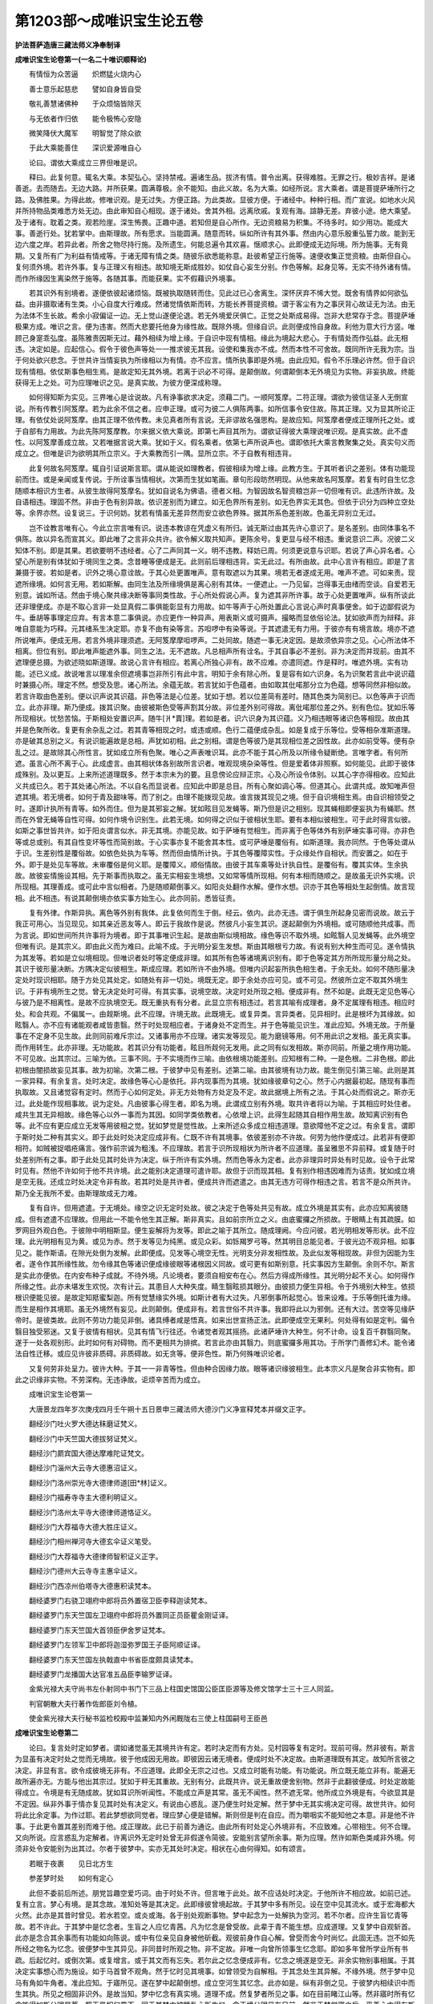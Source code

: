 第1203部～成唯识宝生论五卷
==============================

**护法菩萨造唐三藏法师义净奉制译**

**成唯识宝生论卷第一(一名二十唯识顺释论)**


　　有情恒为众苦逼　　炽燃猛火烧内心

　　善士意乐起慈悲　　譬如自身皆自受

　　敬礼善慧诸佛种　　于众烦恼皆除灭

　　与无依者作归依　　能令极怖心安隐

　　微笑降伏大魔军　　明智觉了除众欲

　　于此大乘能善住　　深识爱源唯自心

　　论曰。谓依大乘成立三界但唯是识。

　　释曰。此复何意。辄名大乘。本契弘心。坚持禁戒。遍诸生品。拔济有情。普令出离。获得难胜。无罪之行。极妙吉祥。是诸善逝。去而随去。无边大路。并所获果。圆满尊极。余不能知。由此义故。名为大乘。如经所说。言大乘者。谓是菩提萨埵所行之路。及佛胜果。为得此故。修唯识观。是无过失。方便正路。为此类故。显彼方便。于诸经中。种种行相。而广宣说。如地水火风并所持物品类难悉方处无边。由此审知自心相现。遂于诸处。舍其外相。远离欣戚。复观有海。諠静无差。弃彼小途。绝大乘望。及于诸有。耽着之类。观若险崖。深生怖畏。正趣中道。若知但是自心所作。无边资粮易为积集。不待多时。如少用功。能成大事。善逝行处。犹若掌中。由斯理故。所有愿求。当能圆满。随意而转。纵如所许有其外事。然由内心意乐殷重弘誓力故。能到无边六度之岸。若异此者。所舍之物尽持行施。及所遗生。何能总遍令其欢喜。惬顺求心。此即便成无边际境。所为施事。无有竟期。又复所有广为利益有情戒等。于诸无障有情之类。随彼乐欲悉能称意。赴彼希望正行施等。速便收集正觉资粮。由斯但自心。复何须外境。若许外事。复与正理义有相违。故知境无斯成胜妙。如仗自心妄生分别。作色等解。起身见等。无实不待外诸有情。而作所缘因生离染然于施等。各随其事。而能获果。实不假藉识外境事。

　　若其识外有别境者。遂便依彼起诸烦恼。既被执取随转而住。见此过已心舍离生。深怀厌弃不悕大觉。既舍有情界如何欲弘益。由非摄取诸有生类。小心自度大行难成。然诸觉情依斯而转。方能长养菩提资粮。谓于客尘有为之事厌背心故证无为法。由无为法体不生长故。希余小寂偏证一边。无上觉山遂便沦退。若无外境爱厌俱亡。正觉之处斯成易得。岂非大悲常存于念。菩提萨埵极果方成。唯识之言。便为违害。然而大悲要托他身为缘性故。既除外境。但缘自识。此则便成怜自身故。利他为意大行方竖。唯顾己身寔乖弘度。虽陈雅责因斯无过。藉外相续为增上缘。于自识中现有情相。缘此为境起大悲心。于有情处而作弘益。此无相违。决定如是。应起信心。假令于彼色声等处一一推求彼无其我。设使和集我亦不成。然而本性不可舍故。既同所许无我为宗。当于何处欲兴悲念。于世共许当情妄执为所缘相以为有情。亦不应言。情所执事即是外境。由此应知。假令不乐理必许然。但于自识现有情相。依仗斯事色相生焉。是故定知无其外境。若离于识必不可得。是颠倒故。何谓颠倒本无外境见为实物。非妄执故。终能获得无上之处。可为应理唯识之见。是真实故。为彼方便深成称理。

　　如何得知斯为实见。三界唯心是诠说故。凡有诤事欲求决定。须藉二门。一顺阿笈摩。二符正理。谓欲为彼信证圣人无倒宣说。所有传教引阿笈摩。若为此余不信之者。应申正理。或可为彼二人俱陈两事。如所信事令安住故。陈其正理。又为显其所论正理。有依仗处说阿笈摩。由其正理不依传教。未见真者所有言说。无非谬故名强思构。是故应知。阿笈摩者便成正理所托之处。或于自部有力用故。为此先陈阿笈摩教。尔来据义依大乘说。即第七声目其所为。谓欲证得彼大乘理说唯识观。是真实故。此不虚性。以阿笈摩善成立故。又若唯据言说大乘。犹如于义。假名乘者。依第七声所说声也。谓即依托大乘言教聚集之处。真实句义而成立之。但唯是识为欲明其所立宗义。于大乘教而引一隅。显所立宗。不于自教有相违背。

　　此复何故名阿笈摩。辄自引证说斯言耶。谓从能说如理教者。假彼相续为增上缘。此教方生。于其听者识之差别。体有功能现前而住。或是亲闻或复传说。于所诠事当情相状。次第而生犹如笔画。章句形段昉然明现。从他来故名阿笈摩。若复有时自生忆念随顺本相识方生者。从彼生故得阿笈摩名。犹如自说名为佛语。德者义相。为智因故名智资粮岂非一切但唯有识。此违所许故。及自语相违。理固不然。非由于色有别异故。依识差别而为建立。如无色界所有差别。如无色界实无其色。但依于识分为四种立空处等。余界亦然。设复说三。于识何妨。犹若有情虽无差异然而安立欲色界殊。据其所系色差别故。色虽无异别立无过。

　　岂不诠教言唯有心。今此立宗言唯有识。说违本教谅在凭虚义有所归。诚无斯过由其先许心意识了。是名差别。由同体事名不俱陈。故以异名而宣其义。即此唯了之言非众共许。欲令解义取共知声。更陈余号。复更显与经不相违。重说意识二声。况彼二义知体不别。即是其果。若欲要明不违经者。心了二声同其一义。明不违教。释妨已周。何须更说意与识耶。若说了声心异名者。心望心所是别有体犹如于境同生之类。念昔睡等便成是无。此则前后理相违背。实无此过。有所由故。此中心言许有相应。即是了言兼摄于彼。若如是者。识外之境心意诠故。于其心处更置唯声。意有取遮以为其果。境若无者遂成无用。唯声不遮。可如来责。现遮所缘境。如何言无用。若如斯解。由同生法及所缘境俱是离心别有其体。一便遮止。一乃见留。岂得事无由绪而空谈。自爱若无别意。诚如所诘。然由于境心聚共缘决断等事同类性故。于心所处假说心声。复为遮其非所许事。故于心处更置唯声。纵有所谈此还非理便成。亦是不取心言非一处显真假二事俱能彰显有力用故。如牛等声于心所处置此心言说心声时真事便舍。如于边鄙假说为牛。垂胡等事理定应弃。有言本意二事俱说。亦应更作一种异声。用表斯义或可摄声。撮略而显依俗论法。犹如欲声而为辩释。非唯自意能为巧释。元其绪系生决定耶。亦复不由有染等言。苏呾啰中有染等说。于其遮遣无有力用。于彼亦有有境言故。境亦不遮所说唯声。便成无用。若言外境非理须遮。无阿笈摩摩呾啰声。二处同故。随遮一事无决定因。是故须依异宗之见。心心所法体不相离。但位有别。即此唯声能遮外事。同生之法。无不遮故。凡总相声所有诠名。于其自事必不差别。非为决定而并现前。由其不遮理便总摄。为欲述晓如斯道理。故说心言许有相应。若离心所独心非有。故不应难。亦遣同遮。作是释时。唯遮外境。实有功能。述已义成。故说唯言以理准余但遮境事岂非所引有此中言。明知于余有除心所。复是容有如六识身。名为识聚若言此中说识蕴时兼摄心所。理定不然。想受及思。诸心所法。余蕴无故。若言犹如于色蕴者。由如取其仳喏那分立为色蕴。想等同然非相似故。若言许取由色差别。便以识声说其识蕴。非色等法是心位差。犹如于想。若以位差简有差时。随其色类为简别已。以色等声于识而立。此亦非理。斯乃便成。拨其识聚。由彼被斯色受等声割其分故。非位差外别可得故。离仳喏那位差之外。别有色位。犹如乐等所现相状。忧愁苦恼。于斯相处安置识声。随牛[爿*賣]理。若如是者。识六识身为其识蕴。义乃相违眼等诸识色等相现。故由其并是色聚所收。复更有余杂乱之过。若其青等相现之时。或违或顺。色行二蕴便成杂乱。如是复成于乐等位。受等相杂准斯道理。亦是破其总别之义。有说识能遍故是总相。声犹如初相。此之别相。谓是色等彼乃是其现相位差之因性故。此亦如前受等。便有杂乱之过。是故除其心所性言。犹如成立所有色聚。唯心之声表唯识耳。此亦不能于其心所及以所缘令疑断绝。言唯字者。有何所遮。虽言心所不离于心。此成虚言。由其相状体各别故所言识者。唯观现境杂染等性。但是爱着体非照察。如何能见。此即于彼体成殊别。及以更互。上来所述道理既多。然于本宗未为的要。且息傍论应辩正宗。心及心所设令体别。以其心字亦得相收。应知此义共成已久。若于其处诸心所法。不以自名而显说者。应知此中即是总目。所有心聚如调心等。但道其心。此谓共成。故知唯声但遮其境。若无境者。如何于青及甜味等。而了别之。由理不能拨现见故。谁言拨其现见之境。但于自识境相生焉。由自识相领受之时。遂即计执所有青等。如外而住。但为是其邪妄之解。犹如眩目见发蝇等。斯乃但是识之相别。现其蝇相即便妄执为有蝇耶。然而在外曾无蝇等自性可得。如何作境令识别生。此若无境。如何得之识似于彼相状生耶。要有本相似彼相生。可于此时得言似彼。如斯之事世皆共许。如于阳炎谓言似水。非无其境。亦能见故。如于萨埵有觉相生。而非离于色等体外有别萨埵实事可得。亦非色等或总或别。有其自性变坏等性而简别故。于心实事亦复不能舍其本性。或可萨埵是覆俗有。如斯道理。我亦同然。于色等处谓从于识。生差别性是覆俗故。如依色处执为车等。然而但由情所计执。于其色等覆障实性。于众缘处作自相状。而安置之。如在于外。即于是处见车等故。未审覆俗是何义耶。是覆障义。顺俗情故。由彼于其车乘等处计执自性。是覆俗有。覆其实体。生余执故。故彼妄情施设其相。先于斯事而执取之。虽无实相妄生境想。又如常等情所现相。何有本相而随顺之。是故虽无识外实境。识所现相。其理善成。或可此中言似相者。乃是随顺颠倒事义。如阳炎处翻作水解。便作水想。识亦于其色等相处生起倒情。故言现相。此不相违。有说其颠倒境亦依实事方始生心。此亦同前。悉皆征责。

　　复有外律。作斯异执。离色等外别有我体。此复依何而生于倒。经云。依内。此亦无违。谓于俱生所起身见密而说故。故云于我正可用心。当见现见。如其亲近恶友等人。即云于我故作是说。然彼凡小妄生其识。遂起颠倒为外境相。或可随顺他共成事。而为言说。即如世间所共许事将为境者。即于其事唯识生起。是故由斯似境相故。缘色等识不取外境。如眩翳人见发蝇等。此外境空但唯有识。是其宗义。即由此义而为难曰。此喻不成。于光明分妄生发想。斯由其眼根亏力故。有说有别大种生而可见。遂令情执为其发等。若如是立似境相现。但唯识者处时等定便成非理。如其所有色等诸境离识别有。即于色等定其方所所现形量分局之处。其识于彼形量决断。方隅决定似彼相生。斯成应理。若如所许不由外境。但唯内识起妄所执色相生者。于余无处。如何不随形量决定处时现识相耶。随于方处见其处定。如随处有非一切处。境既无定。即于余处亦应可见。或不可见。然彼所立定不取其外境生识。于非有境所生之觉。曾无决定处时可得。有其实事。说境空故。决定时处所现之相。便成非有。然不如是。此既无定见色等心与彼乃是不相离性。是故不应执境空无。既无重执有有分者。此显立宗有相违过。若言其喻有成理者。身不定属理有相违。相应时处。和会共观。不偏属一。由觌斯境。此不应理。许境无故。此既境无。或复异类。言异类者。见异相时。此是根坏为其缘故。如眩翳人。亦不应有诸能观者咸皆患翳。然于时处现相应者。于诸身处不定而生。并于色等能见识生。准此应知。外境无故。于所量事在不定身不见生故。此则同前难斥宗过。又诸事用亦不应理。诸实发等现见。能为磨镜等用。何不用此识之发相。虽无真实事。而作用转生。此亦非理。无功能故。若其识分有功能者。眩目所觌何无发用。此之同有似发相故。斯亦同前。所量之境作用功能。不可见故。出其宗过。三喻为依。三事不同。于不实境而作三喻。由依根境功能差别。应知根有二种。一是色根。二非色根。即此初根由闇损故妄见其事。故为初喻。次第二根。于彼梦中见有差别。述第二喻。由其彼境有功力故。能生倒见引第三喻。此则是其一家异释。有余复言。处时决定。故缘色等心心是依托。非内现事而为其境。犹如缘彼章句之心。然于心内据最初起。随现有事而执取故。又且诸觉容有定时。然而于心如何定处。非无方处物有方处定及不定。故此据境上所有之法。于其心处而假说之。斯亦无过。此处能作现相事故。说为定处。凡由彼事心得生者。即名为境。此谓成立别有外境。取共许者将以为喻。于其相应时处住者。咸共生其无异相故。缘色等心以外一事而为其因。如同学类依教者。心依增上识。此得生起随其自相作用生故。故知离识别有色等。此不应有更应成立无发等用彼相之觉。犹如梦觉是觉性故。上来所述众多成立相违道理。意欲障他不定之过。有余复言。谓即于斯时处二种有其实义。即于此处时处决定应成非有。仁既不许有其境事。依彼差别亦不许故。何劳为他作便成过。此若非有便即相符。如贼被捉唱疮痛言。强作前宗诚为粗浅。不应理故。若言于识所现相状为所许者不应道理。虽呈雅思不异前释。或复随于时处差别所有之事。即于此处见其时处许为决定。纵于所许有实外境。然而色等永为定者。此亦非理异时异处有时见故。设令于此常时见有。然他不许如何于他不共许境。此之能别决定道理可遣许耶。故但于识而现其相。复有别作相违因难而为诘责。犹如成立境是空无我。还成立时处决定令非有故。若其时处是共许者。便成共许而遮遣之。由其无违方可得作相违之言。若言不是众所共许。斯乃全无我所不爱。由斯理故成无力难。

　　复有自许。但用遮遣。于无境处。缘空之识无定时处故。彼之决定于色等处共见有故。成立外境是其实有。此亦应知离彼随成。但有遮遣不应理故。但用此一不能令他生其正解。斯非真实。且如前宗所立之义。由底蜜攞之所损故。于眼睛上有其疏膜。如罗网目外观白色。于彼隙中明相斯显。便生妄解将为发等。即此之喻于其所立。随成理阙。今应问彼。若光明相发等形状。此不应理。此光明相有见为黄。或见为赤。然于发等见为纯黑。或见众彩。如铄羯罗弓等。然其明目总能见者。于彼光边不观异相。如事见之。能作斯语。在隙光处倒为发解。此即便成。见发等心境空无性。光明支分非发相性故。及此似发等相现故。非但为因能为生者。遂令作其所缘性故。勿令缘其色等诸识便成缘彼眼等诸根因义同故。或可更有如斯别意。托实事因方生颠倒。余则不尔。斯言是实此亦便依。在内安布种子成就。不待外境。凡论境者。要须自相安布在心。然后方得成所缘性。其光明分起不关心。如何得作所缘之性。此亦未堪发生欢悦。次有计云。其患目人大种失度。睛生翳眩损其眼分。由彼损力便生异相。令于外境别大种生。依损根识便能见彼。是故定知羝蜜梨迦。所有觉慧缘实外境。如斯计者有大过失。凡邪倒事所起觉心。皆来设难。于乐等倒托谁为缘。而生是相作其境耶。虽无外境然有妄见。此则颠倒。便成非有。若言世俗不共许事。我即将此以为邪倒。还有大过。苦空等见缘萨帝时。是彼类故。此则不劳功力能见非倒。诸具缚者咸是悟真。如来出世宣扬正法。此即便成空无果利。何处得有如是定判。偏令翳目独受邪迷。又复于彼情有相状。见其有情飞行往还。令诸觉者观其摇扬。此诸萨埵许大种生。何不计命。设复百千群翳同聚。遂于一处各观别形。此时如何有对碍物。而不更相共为排摈。若言此亦由其翳力。则底蜜攞多用其功。于所学门善修幻术。能令诸法自性迁移。或应见许彼非质碍。非质碍故。如无贪等。便非色性。斯乃何殊唯识论者。

　　又复何劳非处呈力。彼许大种。于其一一非青等性。但由种合因缘力故。眼等诸识缘彼相生。此本宗义凡是聚合非实物有。即此之识缘非实物。不劳深构。无违诤故。讵烦辛苦而为成立。

　　成唯识宝生论卷第一

　　大唐景龙四年岁次庚戌四月壬午朔十五日景申三藏法师大德沙门义净宣释梵本并缀文正字。

　　翻经沙门吐火罗大德达秣磨证梵义。

　　翻经沙门中天竺国大德拔努证梵义。

　　翻经沙门罽宾国大德达摩难陀证梵文。

　　翻经沙门淄州大云寺大德惠沼证义。

　　翻经沙门洛州崇光寺大德律师道[田*林]证义。

　　翻经沙门福寿寺寺主大德利明证义。

　　翻经沙门洛州太平寺大德律师道恪证义。

　　翻经沙门大荐福寺大德大胜庄证义。

　　翻经沙门相州禅河寺大德玄伞证义笔受。

　　翻经沙门大荐福寺大德律师智积证义正字。

　　翻经沙门德州大云寺寺主惠伞证义。

　　翻经沙门西凉州伯塔寺大德惠积读梵本。

　　翻经婆罗门右骁卫翊府中郎将员外置宿卫臣李释迦读梵本。

　　翻经婆罗门东天竺国左卫翊府中郎将员外置同正员臣瞿金刚证译。

　　翻经婆罗门东天竺国大首领臣伊舍罗证梵本。

　　翻经婆罗门左领军卫中郎将迦湿弥罗国王子臣阿顺证译。

　　翻经婆罗门东天竺国左执戟直中书省臣度颇具读梵本。

　　翻经婆罗门龙播国大达官准五品臣李输罗证译。

　　金紫光禄大夫守尚书左仆射同中书门下三品上柱国史馆国公臣匡臣源等及修文馆学士三十三人同监。

　　判官朝散大夫行著作佐郎臣刘令植。

　　使金紫光禄大夫行秘书监检校殿中监兼知内外闲厩陇右三使上柱国嗣号王臣邑

**成唯识宝生论卷第二**


　　论曰。复言处时定如梦者。谓如诸觉虽无其境共许有定。若时决定而有方处。见村园等复有定时。现前可得。然非彼有。斯言为显虽有决定时处之觉而无境故。彼于他成因无用故。即彼因云诸无境者。便成时处不决定故。由斯道理既有其定。故知所言彼之决定。非显有言。欲令成彼境无非有。不应道理。此即全无宗之过也。又成立时能有功能。有功能说。所立既无能立非有。能遍无故所遍亦无。方能与他出其宗过。犹如于秤无其重故。无别有分。此既共许。说无重故便舍别物。然非于此翻彼便成。时处定故能得成立。令境是有无随成故。犹如耳识所听闻性。不能成立声是其常。虽无不闻性。然不遮无常。他所成立外境是有。今欲显其是不定因。纵非外事于情亦复见其时处有决定义。有说由心惑乱。遂乃便生时处定解。然于梦中无其实境决定可得。故世共许。如何将此比余定事。为作过耶。若此梦想欲同觉者。理应梦心便是错解。斯则但是判在自应。而为嚼咽实不能知他之本意。非是他不许事。于此更令置其差别而难于他。成正理故。此已于前善为通讫。由此所有时处定心外境非有。不应致难。心带相生。何不合理。又向所说。应言惑乱为定解者。许离识外无定时处曾无非假遂令简彼。安能别言望所余事。斯为应理。然许如斯色类咸非外境。何须非处令安能别为出其过。尔者于彼梦中。实亦无其处时决定。相状在心由何得知。如有颂言。

　　若眠于夜裹　　见日北方生

　　参差梦时处　　如何有定心

　　此但不委前后所述。朋党旨趣空爱巧词。由于时处不许。但言唯于此处。故不应诘处时决定。于他所许不相应故。如前已述。复有立言。梦心有境。是其念故。准知处等是其决定。此即缘彼曾境起故。于其梦中多有所见。设在空中见其流水。或于宏海都大火然。此亦是其昔时曾见。若水若空。或炎或海。各于别处观断事物。梦中起念为一处解执为空河。若不尔者。应许生盲忆青等故。若不许此。于其梦中是忆念者。生盲之人应忆青茜。凡为忆念是曾受故。此辈于青不能生想。应成道理。又复梦中自观斩首。此亦是念合其余事而有功能如向陈说。或中有位亲见自身被他斫截。观彼前身作自心解。曾受而舍今时尚忆。此固无违。岂不如先所经之物名为忆念。彼便梦中生其异见。非同昔时所观之物。非不定故。非唯一向曾所领事生忆念耶。即如多年曾所学业所有书疏。后起忆时。或倒次第。或复增言。或于其文而有忘失。若尔此之忆念便成非有。忆念之境遂是空无。非余实物别事相属。于其决定实事想心而为施设。如于马首曾不观角。然于忆时见其境事。如曾领受为自解相。于其念处生其异解。不缘外境。然于梦中见马有角如牛角者。准此应知。于寤所见。遂在梦中起颠倒想。成立空河生其忆念。此亦如是。纵有非倒之见。于彼梦内相续识中而生其执。所见之相固非识外。是故当知。梦中忆念有真实境。道理不成。然复梦者所见之事。如在目前睹江山等。然非寤时所有忆念能得如斯分明显著。既无异相何意不。同于其梦内被睡乱心所生忆。念于境分明见在目前。然非于梦觉寤之后。平善心中得有斯见。由如是故。而于梦中分明显现。彼此决断犹如觉时见境明白准彼梦心所见之物非关忆念。先于梦中曾见有物。后时梦内忆前梦事。然斯梦忆如彼觉人。虽念其境状似障隔。处遥远时不能显著观其色等。又如所言。生盲之类于其梦中无所睹见。虽有巧词。理应不成。此亦随其自种功能。至成就位。遂于心上梦观青等。然此未曾而作计会。如余流类虽梦青等遂令言说启发无由。又梦所见多是今生不曾经事而现在前。是故梦心不关忆念。纵令是念缘过境故。此则成立念境空无。过去未来非现在故。犹如非有。据实事故此中意言。其能缘觉境虽非有。然而时处决定可得。故知所许以境为先。方能见者。未能于我作无利事有余复言。由梦障心有力用故。于其别事暂时生起。识体清净无碍现前。犹如定者三摩地力。清净光明观无碍故。如于小室梦觌象群。及睹诸余广大之物。又梦见自身于别界趣等。在彼托生。然不能言于彼余体。非执受身为我身解。如非梦时受用之体。然非不舍此趣之身更执余处。得有斯理。复非此时。有其生死。便成见有亡尸之过。

　　又复纵许有其生死。然于重生有其违害。后时觉寤其旧体。曾无毫厘亏损处。又于卧时。傍人不曾见身有异。然此渐顿于受生时有相违失。由此应知。但唯是识于彼熏习功能。现时即便观见种种相貌分明在心。斯为应理。又复纵于平田广石藤蔓虚悬。寝卧于斯观大境此亦非色。无质碍故。犹如受等。又此所许。于地水等是其色性体应质碍。若不许者。失对碍性复非无表。有不定过。由斯与彼道理同故。此之梦心有何奇异。营大功业不假外形。而能巧利构兹壮丽。或见崇墉九仞飞甍十丈。碧条藿蘼红花璀璨。匠人极思亦未能雕。若言于他同斯难者。彼无此过。不假外色功力起故。但由种熟仗识为缘。即于此时意识便现。又未曾见有经论说于彼梦中生其别色。是故定知畏难巧说于己所宗。盖其穴隙纵为方便。终亦不能令其梦中有别色起。是故理善成。处时定如梦。

　　身不定如鬼者。实是清河无外异境。然诸饿鬼悉皆同见脓满而流。非唯一睹。然于此处实无片许脓血可得。何容得有溢岸而流。虽无实境决定属一。理定不成。此即应知。观色等心虽无外境不决定性。于身非有遮却境无。即彼成立有境之因。有不定过。于无境处亦有多身。共观不定。如何实无脓流之事。而诸饿鬼不别观之。由其同业咸于此位。俱见脓流悭吝业熟同见此苦。由昔同业各熏自体。此时异熟皆并现前。彼多有情同见斯事。实无外境为恩益故。准其道理仁亦于斯共同造作。所有熏习成熟之时。便无别相色等相分从识而生。是故定知不由外境识方得起。岂非许此同一趣生。然非决定彼情同业。由现见有良家贱室贫富等异。如是便成见其色等。应有差别。同彼异类见成非等。故知斯类与彼不同。彼亦不由外境力故。生色等境然诸饿鬼虽同一趣。见亦差别。由业异相所见亦然。彼或有见大热铁团融煮迸灒。或时见有屎尿横流非相似故。虽同人趣。薄福之人。金带现时见为铁锁赫热难近。或见是蛇吐其毒火。是故定知虽在人趣。亦非同见。若如是类无别见性。由其皆有同类之业。然由彼类有同分业生同分趣。复有别业各别而见。此二功能随其力故。令彼诸人有同异见。彼以此义亦答余言。有说别趣有情鬼傍生等。应非一处有不别见。由别作业异熟性故。此虽成趣业有差别。同观之业还有不异即诸有情自相续中有其别异。业种随故。彼任其缘各得生起。

　　有余复言。诸饿鬼等同见事时。非无外境。由此器界是诸有情共增上业之所生故。要假现有河水澄流。方于此处见脓流等。由其薄福悭贪垢故。遂见如此不可爱事。若其彼类不见水者。即诸有情同增上力感得共果。理便阙失故。知此类有其实境。脓血等识要假其事此方有故。如于相续身邪倒执。执为我解由。无别事同见脓等。是故不定属一身生者。此由不能善了所缘故有斯见要待心心所了前境相故。说为所缘。然非饿鬼见其流水。如何不见得作所缘。若以别相即于水处睹脓流者。何处得有如斯定判观其本水。然于水相曾无片许为所观察。但睹其相而为境界。有说由似相状识许。此名为境。脓血之识无彼相故。方知不缘水等为境犹如军觉亦非为因成所缘性有大过失。前已申述。然此外境。于所缘心曾无恩益。若但为因亦大过失。前已说故。又如所言。由共相业之所感故必须见者。此亦不然。未生失眼及以远方不能观故。生无色者亦应得见。若言非彼业力生者。转向余生亦应不见。若言后时是所须者。我亦同然如无色界趣余生时。非无益故。然于饿鬼理亦同然。又复缘我所生邪见。即如次前所引道理。不缘色等有为之事。不缘彼相故如无为觉。是故定知自不晓了。必不令他能为解悟。然诸论文极分明故。如有颂云。

　　纵使河流鬼不见　　设有所见别为形

　　明知彼皆由故业　　业障瞳人坏明睛

　　境虽非有。由业过故而令眼见体。是现有。而不能见斯即自许。故所见物便有别形。由此应知。实无脓血便有妄见。有余复言。然诸饿鬼由其非爱恶业力故。遂令其眼见如是相。虽同一时。余有福类所不见物。此遂谛观可厌之境。由此故知。诸饿鬼心缘其实境。今应问彼。为由眼根作斯妄见。虽无前境见非爱事。为当前境实有斯事。眼识依此生了别耶初且非理。许不爱境无妄心成故。若言此见由想差别实不相违前境空无。是所许故。其第二计如何彼境能现此形。若言由其恶业生者。如何一处众多同类得共居耶。不许碍物此得共余同一处故。如石与瓦许有同居。故知脓水体是别。方令同处见。是其应理。质碍性故。犹如乐等成非碍性。若言脓等是质碍性。不应一处可见如石。由此故知。一处见者。与理相违。若言聚物多有间隙。于彼空处共相涉入多者映余。设令相似不可别见。犹如水乳遍皆合故。又极坚硬金刚石等。火分入中是相违故。又复定者业力眼药所发眼根。决定能观前境之事远近粗细。不论可意及不可意。随其力用悉能见之。应有诚说。由此不能作如是说。于彼隙中更相涉入。虽在一处除可念水见非爱脓。此则许有外境实事。余人所观曾无缘碍及其睹水应见余形。鬼亦同然。俱瞻于水。如煮香油。咸皆共嗅。若言虽彼无别因缘但由其业不能于境水脓俱见。斯固是其暂违共许。非理爱脓。然仗自识一类同业自种熟时随缘现前起诸相貌。斯之妙理何不信耶。又复更有诸防护者。容像可畏。摄胆摧心。拔利刀执罥索。见便驱逐不令得近。纵使此时遭其巨难。亦不能得强作分疏言。此生类由彼恶业为胜缘故虽复先无忽然而有。此即便成扶助。唯识共立真宗。由此道理识所现相固无违害。如是应知不定属身虽无外境在识成就。

　　如梦有损用。虽无外境。理亦得成。由于梦内男女两交。各以自根更互相触。虽无外境触而有作用成现流不净。但是识相自与合会为其动作。此既如是。于余亦然。恶毒刀兵霜雹伤害。虽无外境但依其识有毒刀等。何理不成此作用事。既无外境成共许故。宁容得有宗之过耶。彼定不能成作用者。此亦于其相离之处差别之触。于识分上现斯相状。便于自宗有不定过。然唯于识精流事成。复有说云。忆如斯位诸有生类。于一切时不见有故。然此所述不能成因。有不定过。觉情于事作用亦成。流泄之因于识转故。又复彼定不成作用之因。为当但据总相之识。言不能成。为识差别。此之初见即无同喻。由此所云识能为用。其增上识亦能生故。若第二计。其识能为所有作用。便与不能成事之因。有不定过。若尔何处得有如斯定事同无有境。或时有缘能为事用。非一切耶。功能别故。由彼诸缘功能各异。随其功能而为作用。又复与汝执外境师。其理相似境既同有。何不诸事一切时成。是故应许。于别别事各有功能作用之时呈其异相。此即便同唯识者见。

　　有余复言。理实不由触着女形能生不净。觉时亦尔。然由极重染爱现前。便致如斯流溢之相。由于梦有等无间缘差别力故。遂便引起非理作意。以此为因便见流泄。如于梦中虽无实境。能流不净服毒严食触女形等。身体烦疼根充足力生男女等。于其梦中事应成有。是故定知。如于梦泄无境有用。觉之如是虽用无境非为应理。虽无其境识用成者。若于觉时纵境非有。许是唯识作用得成。此即岂非善符唯识。无境论者有何不爱。若言别有如斯意趣。诸有触等咸仗外事方成作用。但唯有识理不能成。如栴檀木磨作香泥用涂身体能除热闷使得清凉。然此流泄但依识生。此还于理未为的当。依触等境而有作用。非所许故。由非不许有外触者。而欲令他依斯触事作用起故。由此不应与他作用。便成非有之过也。由其成立唯有识者。但是事物所有作用差别。皆从识处生故。于此乍可作如斯难。既无外境。如何离识能有作用而成事耶。既有此征。便申雅喻。由如梦内损害事成。此于唯识能有作用。并已如前颇具申述。若尔梦餐毒等。应成身病。此亦由其唯识有用。犹如于境而有定属。还将后答用杜先疑。或复有时见其毒等。虽无实境而有作用。由见不被蛇之所螫。然有疑毒能令闷绝流汗心迷。若遭蛇螫亦于梦中由咒天等增上力故。遂令饱食气力充强。又复闻乎。为求子息事隐床人。梦见有人共为交集便得其子。如何得知于彼梦内被毒等伤。是为非有。睡觉之后不睹见故。今此所论还同彼类。于现觉时将为实事。见毒药等执为非谬。真智觉时便不见故。同彼梦中体非是实。然于梦中许实色者。彼亦获斯非所爱事。毒等果用便成实有。若言无者。但有毒相毒等用无。此云毒状便成违害。许毒相等固成无益。于其识上药体无故。是故定知。实无外境。但于觉心生其作用。犹如于梦觉亦同然。斯乃真成称契道理。上来且随如所说事。将别梦喻及别鬼等。如彼所陈四种之难。各为喻讫。今更复以奈洛迦喻。答彼诸难。其事善成。由极恶情极恶卒等有定处时不定皆见。咸不离识而有别形。并狗乌等所生墋害猛利之苦。随捶栲事至受罪终。可将斯喻随言难诘。凡诸释答。如上应思。

　　复次理实无有极恶卒等。如所说事。有定不定。因何得生。然亦于彼起作用心。生此之因当时有用。获得生故。即此所观众多相异。假藉功能。并由内心相续随转业力差别。而为正因。复更假于取等顺缘。共相助故。随事而起见等转成。异熟等果悉皆显现。由此虽无实有狱卒。然于彼中要藉相似自造恶业增上力故。共于此中见处定等。亦复于彼生作用心。此等即是于彼色等非外实有显从识生。为明此义作斯成立。然由不待离识之境。是能遍故。出相违过。若触等境是色自性。即是所立。若言但是实事定执谓立已成。由将出彼过失之言为方便故。应知即是显己自宗成立之相。于中所立随顺之因。以梦等识为其喻故。即此执言。显如斯义决定处时所有事体。当情显现诸相貌故。如于梦内遍味其心。既梦觉后分明之想睹色等时。实亦不缘非识之色。未必要须色等境现。然由同业异熟所感共受用时。于自相续不定属一而生起故。犹如饥渴诸饿鬼辈。有同恶业见脓河等。或复如于极恶之处。皆见猛卒。于此宜应两皆成立。如现见境有其作用而显现故。如于梦中但唯识相。见与女人为交涉事。如狱卒等。皆共睹其苦害之事。并可述之。岂非要须极恶卒等成非有已方可将为能立之事。此既不成。便成无有。同喻之过。固无如是便成之失。由斯等物亦复将为有情。犹如无说。离于执受非受事故。然此亦非是执受事。犹如瓦木。亦如蚁封。由其不是有情数故。有何意故不许狱卒及狗乌等是有情数。然此同见有情形势及有动摇。亦不假藉外缘力故。如余萨埵。若尔斯乃便为诸因不成。此难非理。诸那洛迦所有动作不待外缘。彼那洛迦先罪恶业为任持者作摇动故。如木影舞同众生相。

　　复由彼定不是有情。于五趣中所不摄故。犹如木石。由此故知。彼定不应同恶生类。如余恶生生于此处。同受于此所有共苦。然彼不受此之苦故。彼趣有情所有共苦不同受故。如持鬘等非那洛迦。而诸恶生同受斯苦。由彼共业俱生此处。若异此者。生尚难得。况受害耶。虽有斯理。其狱卒等不受彼苦。不是共成。此非正说。彼生不受同害苦故。由非能害者还如彼害生。一种焦然同受于苦。若也转计道为更互。共相害恼。故许彼生有时受苦。此亦非理。由其展转相害之时。此是那洛迦。此是波罗者。此之行伍便为亡失。以其能害可有作用为缘由故。说为狱卒。如一既尔。余亦应然。此则两皆成狱卒性。即那洛迦体性不离。遂成乖失。由此非是狱卒性故。如三十三天。意欲显说其那洛迦非被害者。若许更互。为害理齐。彼此相陵知己有力形量壮等更互相欺。不应生怖。设令见彼极大形躯。忖己骁勇便生胜想。如是知已宁容有怖。岂如那洛迦见于狱卒等。何况形量气力不殊。见彼之时令兴怯念。又复俱为狱典。形量是同。身力既齐。此无强弱。理应别有形量不等勇健墋列见便生怖。如是计时。那落迦类正受苦时。见彼卒来便生大怖。忧火内发胸臆全烧。相续苦生形骸战越。恶业生类受如斯恼。纵令善巧明智之徒。亦复未能总知其事。此之阶位理固相违。由于世间亦见斯事。有生恶意怀鸩毒心。欲害于他令生怯畏。虽即在于极重可畏怖惧之处。被拘顿时。不同怯者。生其怖畏。然而彼类怀坚硬心多见有故。彼那洛迦受苦之类。多怀恐怖身若镕锁。故此那洛迦非为能害者。由如屠所系柱之兽。然此是彼生怖因故。非受彼苦。

**成唯识宝生论卷第三**


　　论曰。奈洛迦波罗如猎鹿者。如是应知。非但不受相害之苦。然于器处共相之苦。亦复不受此之狱卒能害彼故。若异此者。彼在热铁融沸地上受烧然苦不能忍时。如何此际能逼害他。于此热地身动转时。那洛迦类自身支节。尚不能持。岂况更能有所为作。然而但可于热铁中洋沸腾涌。身由他制无片自在。然彼狱卒勇健害他。是故定知不受彼苦。犹若厨人遥执铁铲于热油内转彼煎鱼。或将狱卒为那洛迦。以其相害无功能故。尔者便成违狱卒义。然由那洛迦类受烧害时不能相害。若尔便成不是狱卒。言那洛迦奈洛迦波罗立为宗者。有违宗过。又复若言。受彼热铁极苦触故。诸那洛迦不能害彼。如以生命置炎炭中。或可斯类不沾此苦。如睹史天。此显狱卒。非那洛迦。即于此见外人别释。引经为证。极成乖失。然而暂为少慧之辈。显其僻见略举疏条。彼便难曰。于地狱处。狱卒之流不受苦者。我不许故。如经说云。汝等苾刍。有奈洛迦名六触处。若诸有情生在彼中。彼若以眼视诸色时。咸悉了见不可爱事。实彼有情有如斯事。狱卒非情何所观见。对执不许有情论者。便是共聚咀嚼虚空。彼设难云。诸那洛迦受彼苦时。有其差别得异身故。如一无间多无间罪。此亦未能闲他意趣。如前所云。生奈洛迦有情之类受苦切时。简于余趣所有苦毒。然彼狱中所有共苦咸悉同受。然于彼处由重业风惊飙猛烈。身遭极苦一无间者。则不受之。望彼多种无间猛苦。不同受故便成不定。为显斯事除彼狱卒。诸那洛迦无斯差别。彼趣同苦咸悉受故。即所立宗无异宗处。转生道理何成不定。然一无间受同苦故。有外难云。由其狱卒不受苦者。斯非正答。有不定故。然且不应作斯定判。见一受苦。令余亦然。现见世间共睹斯事。如羊骆驼被蝎蜇时。遂便致死。鸟之一分将以为食。且据傍生有斯差异。于人趣中亦复见有一不受苦。如患块者。医人遂便蹈热铁上。即以热脚蹋于病处。病人虽受极苦。医足曾无痛处。然而有情实无差别。此亦由其奈洛迦趣俱生苦法以不见故。遂不名此为那洛迦。见蜇毒等能断命根。此亦但是呈其广见。巧识俗途非关所论。契理之事。若云但据趣之相似。是彼趣收于斯宗处。即彼趣中见有不受彼趣之苦。显他宗有不定过者。此亦未解我成立义。当趣所有决定之苦。彼不共受是前作用能立义故。然非人畜在彼趣生。准彼法式须定受者。而不受之。所云羊等遭蝎毒时。有断命苦。或被热足所生之痛。若全不受彼趣苦故。非彼趣性可有斯愆。有异执云。然而狱卒由自他业增上所生不被害故。互相苦刻。他不许也。我今谓汝。而于自见乐着昏心。设在虚空步步颠蹶。奈洛迦波罗非他所害故。他逼所生所有苦痛必定不受。是其所许。然而执云不受彼处形害苦者。与谁助力。此转难曰。虽复有斯更互相害。由作用别致使位殊。犹如所缚能缚之异。尔者还将自语返破己宗。由匪同时能缚所缚。更互容为系绊之事。若言彼二次第而为。此亦非理。由非受系名为被缚。及其缚彼为能缚者。然而此二纵令苦次。于那洛迦亦不能立。若受墋毒极苦之时非那洛迦。若被他害。遭彼恼时是那洛迦。是不应许。一相续形有生有死。成大过故。同在一时更互相害。不容成故。由非一念是卒还非能为此计。若救转计虽同一趣。由作用别名号便异。一名那洛迦。一号狱卒。犹如人趣非典狱者有被枷者。此亦非理。不托彼故。由非仗托作用差别说那洛迦如被缚者。然此但由趣为因故。斯乃如何舍其狱卒。是故定知位有差别。由非趣同作斯缘绪。能所缚殊由作用别之所为故。理应随彼而作分位。诚无有违。若时许乐阶位别者。应须共许诸那洛迦非狱卒也。于我所宗唯尔是要。由此与前能立之义。善符顺故。若许实有那洛迦性。由作用别。有时名作掌狱者故。斯之执见所有阶位便。成无失然。则许有阶级殊途如。有颂云。

　　多嗔为墋业　　好行罪恶事

　　见苦心欢悦　　当生琰摩卒

　　由非此相那洛迦有。若此伽他是实义者。如何辄尔作如是言。其狱卒等非有情数。随那洛迦所见之相。作如斯说。理复何违。诸近见者。由睹于他举动差别。为所量故测度彼心。然本在识种子熟时。随有如是相状差别。而起分别。随彼所见佛作斯说。欲令波跛恶业有情断除罪见。于奈洛迦极恶之处。彰显恶业所生苦报。随彼情见。于其识外说非爱事。礭论实理咸是内缘似相而现。固无违也。

　　有异执云。虽复更相俱为苦害。此等阶级不越常途。由非此时有其定位。被害之者名那洛迦。能害之人号波罗矣。是故定知。诸那洛迦正被害时。无有便成狱卒之过。

　　执此计时于我所成狱卒事用。曾无片许令爱乐耶。有说此由业力有斯异状。随逐有情还非一准。由此先曾更相恼害。复于狱处共为刑戮。彼此逼害遭诸痛苦。若有生命自无身力。能害于他但知忍苦。更无余暇。由彼有情先共为怨。故使今时更相苦害。彼皆是此那洛迦者。而彼展转共相害事。非他所许。随其自业识相生故。而云非是狱卒性故。彼非能害此出过言。全无意况。若被害者许是那洛迦。然能害者即不受。斯苦有说于同一趣诸狱卒类未必要须同形量等然与彼卒墋毒可畏。见便生怖。高大形躯非常威壮。设有形量可容相似。然彼身形含毒可畏。如篾戾车。见便悚惧。是能害者。设使此类躯貌矬[坐*委]。由其禀性是猛利故。纵令敌者形状伟大。情不比数事同草芥。陵篾彼徒力有容裕。此亦未能闲他意趣幽邃深义。然彼疏失。我且恕之。诸那洛迦更互相害事亦不殊。形量力等必须相似。有时虽复作如斯说。乘兹语势遂即难言。未必要须形量相似。此欲共谁而为击难。诸有忖度自身勇力。于他决胜便无怖心。如是许时。由其墋害或复威严者。斯乃诚为无义言也。由切逼迫生极怖故。非能害者。作成立时道其极怖。作便成过。方便显斯差别之相。仁今更复成立墋害。及以威严。此则便成大为恩造。能为善伴增我光辉。如上所言。得差别体。地狱器苦不同受之。或诸猛火由业力故便无烧苦。斯则自非。善友谁能辄作斯说。凡是密友性善之人。不论夷险常为恩益。为欲显其不受烧苦故致斯言。然于此时助成立义。即是显出善友之意。由其不受彼之苦故。意欲成立非那洛迦。今复更云。由其业力说有大火。言不烧者。斯则真成立唯识义。由无实火但唯业力能坏自性。既定不受如斯苦故。便成此火自性元无。然有实性。是宗所许。若也许其是识现相事体元无。此由业力故无实火。斯成应理。由其先业为限齐故。若异此者。彼增上业所招之果既现在。彼如何不见。如无智者欲求火灭更复浇酥。令唯识宗转益光炽。由斯众理。证此非成那洛迦类。

　　设尔不成。那洛迦类是鬼是畜。理亦何伤。尔者既非那洛迦。如何生恶处。由非得余趣生于奈洛迦。若尔既生彼处已应同那洛迦。又复如何而许彼处得有生理。若生于彼当趣同分。彼初生时必应非有。有情数性非所许故。复由于彼同趣有情。无不定故。若执此见名为生者。诸大威神亦有于兹奈洛迦处为救有情应济之苦。此则虽非那洛迦类。亦见有故便成不定。非即据斯恒决定见作斯说故。此意欲论。唯于恶趣奈洛迦中而见有故。当尔之时诸琰摩王侍从使者。王若出行此必随逐。是时彼王并及侍从不出于界。若其彼界无差别类。云何天上亦有傍生。如天象等虽非天趣而生彼故。如是琰摩王界诸狱卒类。及狗乌等然非彼类亦生其中。由此道理同那洛迦。诸狱卒等生地狱时。即彼趣摄。何以故。同处生故。即由斯理能成决定。应受彼苦。此救不然。虽生地狱非那洛迦。何以故。不同受故。如天上傍生地狱中不尔者。诸有傍生及诸天等处不差别。如那洛迦等自业能感差别不同。彼所作业随自业力而受彼苦。是故定知天上傍生必有能感天上乐业。方乃生天同受彼乐。由顺乐业之所生故。

　　所执傍生鬼不受彼苦故者。诸有傍生及饿鬼等。彼所生趣受种种苦。不尔云何诸狱卒等不受彼苦。由是故知。那洛迦苦非生报。业趣所受故。由如那剌陀等。若尔非无业者而生彼故。此亦如前已广分别。如彼业力之所感者。而于中现。此非同喻。然彼所立决定不成。非我所许。然于此中如铁山等乍离乍合。有所作故。有余师说。彼狱卒等亦受彼苦。然则所说因喻不同。前后相违故。应更说所依别故。或由增上火异业力而不受苦。何以故。如不受时。斯言有失。有余复说。犹如无色界苦受乐受亦有受处。然彼受者有所受故。此亦如是。斯见非理。然无色界有情生者。非是器故。彼界无处受等及行。云何方界摄取彼等。方分为因。有方分者。以为因故。如是应知实无方分。但唯有生欲色二界有情生者。有因积集。是故彼生应有方分。犹如色界有方分故。欲界亦然。彼界因故。不尔以无色故无住处故。犹如不和合者。此不如理。若尔应许彼那洛迦业增上力生异大种。非是有情之所摄故。地等大种于地狱中起别形显量力差别。如有情像颜色等异手。足身分量力差别。长短大小。于彼作用方名卒等。若尔非有情者云何卒等不待外缘手足身分种种作用。欲令彼等生大怖畏。变现种种增胜威力动手足等。此由风界令动手足。种种作用别别示现。彼之风力如人意乐。随念所作诸那洛迦。亦复如是。才见此时便生怖畏。彼地狱中那洛迦等。由业力故生大怖畏。犹如木人能有所作。种种示现大种和合。虽无思觉。业力因缘。遂见如是动手足等相状有异示现所作。诸无情等道理许成。彼之地处诸那洛迦业增上力。便令自见羝羊山等乍来乍去。斯非有情而亦见有。此则住处地等差别及狱卒等非是有情。理得成立。无劳致惑。尔者非无所缘。是狱卒等意乐生故。彼诸卒等及以地等处所不同形相表示那洛迦等。许由业力于地狱中地等大种生是形色差别变异手足动等处及大种。或有无斯诸系缚等。以业力故。理应不成。何缘不许。识由业力如是转变。如梦所见色等和合。外有影生种种相现。理应共许。转变作用。识由业力如是转变。与处相违。若许由业力何用异大种者。诸狱卒等由四大种种种转变动手足等作用别故。如梦所见色等处故。彼等形状无体用故。或非地等差别相故。如前所说羝羊山等。他不许成色相变故。变化亦然。形状等异由他力故。此由识变种种异相转转形仪差别不同。离识之外更无一物而有可见。此中外难。若但由识转变别异种种形仪狱卒等想。自识变故。同苦因故。诸那洛迦非狱卒等。此四大种由增上果同业生故。于受苦时不同受故。是故方须说四大种。如是所说不善他宗。云何不善。但说有情自识变现见狱卒等能为墋毒。由自识现各见卒等。诸苦害具互不相违。然如自识见苦害等同类影现。彼因同故。苦受用俱。师与弟子所作事业有同不同。于不同事而强说同。及孤地狱互不相见。苦不同故。所立大种。理谓不成。

　　业熏习余处者。谓有执那洛迦由自业力差别因生。彼业熏习。理应许在识相续中。彼由业力不在余处积集力故。唯地等处业所作时。合因果故。此乃是为彼习果处卒等影像识缘差别和合得生。种种色类如应分别。不尔是诸大种和合积集因业力故。由业相续差别果成。如是应知。自身相续得定果故。习之忆念缘于种子。亦无殊异有情相续。如是知已。所以取少分一人等。显示所取相续内熏心及心所相差异果五趣所摄。自业熏习之所成故。如无色界熏习之果。离心心所无别不相应行。此中唯说名言差别体事无异。故是密意。或不离心心所体事不同及以生处。未离欲者。色之熏习。如如自力生处得生。行安立故。如无色界熏习之业。或心心所不离色处。大种所生业力和合。方能生故。或识相续住熏习果。故如念爱。憎等亦复如是。大所造色影像识变亦不离识。彼之形状差别所说执余处有果所熏识有果者。彼所习果此为因故。有余师说。唯自体力变为果也。欲色界生。业力熏习识依止故。如无色界。积集生业所熏习故。彼说无记识所依止熏习及余识聚俱相应果此不应有。是故说依止者。遍于一切有情所摄。或不用力便应得之。复有余说。自身业果于一身上而有因果。故如异熟识所安置。业是差别。故说身大种别别安布。果不应有。彼若如是。余人身识能依所依。同一作业亦无差别。有情施设。故同一流注俱异熟识。尔者非卒等想差别大种和合建立。地狱有情。是故相续有其差别。尔者若时相续无间之识。增上因故能生别识种种异类。此时应有相续别异因果转生。不尔云何此即欲说因差别故。如心相续和合种子是安立因。此中所说唯因能立。不说识增上缘是依止故。从斯种子无间相续识之差别。然由种子自体相续方得转生。言增上者。如彼地等唯能为缘。能造四大亦应如是。此亦不然。从自种子生时。说此唯缘。不尔从识相续别有四大种子。犹如无色界没生色界时。彼增上果。是异熟业之所感。得受用资具犹如异熟果。此可爱乐自业相续所感。此之正理顺阿笈摩识所变果。

　　何因不许者。此由自见非理僻执。强思构画谁能辄说。谁识之果违阿笈摩。因何尔许。阿笈摩经不立唯识。离唯识外更无色等。不应别说有十二处。虽尔不离其识并十二处立善等法。如是应知有色等处。是佛说故。若离色等所立不成。违佛语故。或色等处体实有故。犹如意处。是佛说故。识与色等亦非别有。犹如法处。斯理不应。此中所说不遮唯识。何以故。

　　依彼所化生。世尊密意趣。说有色等处。如化生有情者。如佛世尊说有化生有情。但唯依心相续不断能往后世。是其密意。不说实有化生有情。此言密意。谓欲调伏一类有情。是故佛言有化生有情。是密意说也。谓彼断见所害有情。随自乐为者。无后世者。无善恶因果者。为欲洗除此之恶见。是故说心相续不断。心相续言显当生故。此死彼生犹斯理故。相续不断说有化生。是为密意。离识之外更无别我。云何知然。如契经说。无我无众生。但有法因故。契经不尔。彼经不说有情亦有亦无。是故契经不相违故。心相续言显其不断能往后世。如是应知如色等处。此为成熟一类有情。说斯密意。是故所立亦无自教相违之过。如斯所立。因亦不定。何以故。依世。俗谛。佛说别有化生有情。元亦不说离识蕴已有善不善及彼果等。别有有情。是因不定。是故佛说。为除断见无后世者。如来世心相续不断。于其识蕴假立有情。于略诠中而说有故。离心无境。有其四意。何谓为四。一者密意。二者境界。三者显果。四者密意义。分别所缚如是因缘说十二处。此之一切当应建立。次第发起如理问答。云何密意说十二处。而有众生如心相续。相续不断。说有情能诠所诠于心安立执形像事。此中如是色等声境当应分别。

　　识从自种生似境相。而转为成内外处。佛说彼为十者。从彼眼等处生彼色等处。如理应知。于彼二处说斯种子相及彼识。如世尊说。为成处等说共许声眼等差别此欲成立。说其青等分明显现。彼同类色从彼识。起未离欲者识之种子殊胜安立故得出生彼等种子。虽且安立果未现受。乃至未得相应缘力无间生灭。刹那刹那相续等中。获得微细体性巧妙差别转变得殊胜者。如谷麦等地等为缘和合增长。体性不同转转安立芽等出现。如斯法性外之种子。内亦如是。此之内心相续现前相对无间刹那之顷能生青等体性差别。然此种子说为眼界。如次现为彼彼果性。心及心所安立此色为其眼处。彼亦如是。若如是色差别显现。识体和合。警觉青等种子在阿赖耶识。由未显现识能警觉。影像变异自体差别。如颇胝迦琉璃云母等。以薄物裹随其本色影现识生。此乃世尊如理分析。说为色处。然自教中说彼意识形状不同。住利益故。所以此色说为色处。如是乃至坚湿暖等识之影像。所依所缘力用最胜。是异熟识之所生事。种子相状出生影现。声及名等变异差别之所取故。如是应成色之分段功能不同之所安立阿赖耶识。诸有智者分分觉了。而分别之说内外处。安布差别。是密意也。如安立界。此立识界依止意界依六出生。如是意界自性差异。然亦说彼十八界耶。如异熟识与眼等识次第为种名眼等处别别显现。何故名种。由能出生芽等众物。别异体性。如能造大及所造色。共许出生自类芽等。生差别故。犹如稻麦等诸种子。世间共许。彼之体性异类非一。乃能出生眼及眼识。并与第二刹那相应。从此二界生得彼缘随顺所立警觉之性。非为一事一时能生。如一心所别别能生无量色性故。此亦如是。异熟之识于眼等处或同或异。识所生时自体别故。异熟之识为眼等处。彼色微细。眼等诸根识。生种种功能。不同极难见故。亦不如此。有别眼等。或缘色等清净四大。尔者别阿笈摩。佛说肉眼等处清净四大所造色有见有对如是。乃至身等亦复如是。此不如理识之影像。密意说故。由是四大不离识之相分。斯亦不取缘青等识而为种子。以熏习识执着相故。识之种子由彼熏习。是异熟识之所持故。此亦不然。有清净色有见有对。不尔若有对等识之显现。非眼等识所熏习故。然烂坏种依止所缘。安立表示此亦不了。阿笈摩中安布分析。由是阿赖耶识。无始时来因果展转无量功力能含藏故。别别发起体色相待。彼彼界处生等别现。非一切时一时总生。如是广说眼等差别。乃至身相亦复如是。彼识种子欲示现力体性殊胜。此契经中。佛说安立阿陀那识。即如地等影像所现缘等相应。彼所安立种种芽性。体无损坏。然彼形状芽等显现和合力故。坚等体性随缘现生。以阿赖耶识所有因果色处和合。或由地等影现变异不同。能造四大。在于色处。然此假立语业所诠。于无色界语业虽转言诠不及。于彼界中色不现故。或色断故。不作是说。虽有色之种子。非眼境故。此之色种影缘力故。建立果色故。由此因故。质碍不成。诸有眼根映所损者。非此所取种之清净。方堪所用。如是乃至身不杂乱。所依所缘他所安立。如彼断坏及烂性等。彼之所立理应合有。是故此中若随色类。一一分别转转无穷。

　　有余复言。说十二处。为欲成熟一类有情此说无力。亦无义故。人无性理。极妙甚深难解难入。亦令悟入。由是佛说立唯识义。复令如是无力之人。亦令易入于其色处。无量过失。是故此门执我之者。令舍离故。如说苦谛身之苦故。如是说处色等狂乱增上爱着所住种子之密意者。因立果名。

**成唯识宝生论卷第四**


　　论曰。识从自种生者。以因性同故。非有质碍。所依所缘五识身境识之相故。犹如意识。或不离心心所体性。彼眼等识同共作业。能生因故。犹如意处法处。此说表示苏呾罗意。经但说意。不立宗故。彼所破者亦不成立斯之所立。唯少分义若立此义。不应更说广造众论。此云何知。犹密意等说成立果及以境界。入人无性说十二处亦复如是。若离眼等色自性已。即能趣入人无我性。何以故。此从二六内外差别。谓即眼等色等六境。如是转生。亦不从彼差别见者。乃至眼触眼等作用。离此自性不应别更有其作者。若依眼等而作事业。自在受用斯说为我我执所缚。今于此中唯内外处和合自在。眼等作用有生灭故。斯亦非我眼等为因。无触对故。常与有情不相舍离但说为因。然能作者。于眼等处义亦如前。是故从彼别类不生。由是能悟人无性理。若人无性能调伏者。趣寂之人此亦能入。何以故。由于生死见众苦逼。以苦无常。于生死中心生厌离。无我见力顿能弃舍。怖我断者。次第因尽故。犹如薪尽火即灭故。是故佛言。为斯等类说十二处。有说是中不为人无性理说十二处。此之二相等无差别。有物性故。我见颠倒。以对治故。此说如理。如以颠倒对治颠倒。此非所许亦不善了。我之所立此之处等。宁无差别。心及心所体相差别。若此志乐心心所时。然彼眼处非耳等处。由是此说相差别故。此亦如是同时非一识生于彼。是眼等处自性乐欲。然而色等住金性时。非银等性。相无差别。此之金等离色等已。不能异说有其别物。如是道理。此无差别。不于体性说有色等。若如所说相颠倒故。不能对治。此与前执有情性同。如彼有情于无我处而见我者。是颠倒性。斯见颠倒。此能除遣如色等处。除我倒故。若心相续不断无颠倒者。此亦非理。是中自性乐欲相似不颠倒者。斯亦不善了前后故。若有说云。方便悟入人无自性。说色等处有其体性。犹如意处法处。若心心所我之自性。彼爱乐者。便无诤论。若离心心所别有我体实无有喻。此之言论如所分别。总相类故。非第一义。若说方便趣我无性。是亦不然。如应观察。安立此之巧妙方便。说色等处。然佛所说。但有如斯所应作事。谓欲令入我无自性。何烦更别说唯有心。此既非有。如何得云说十二处是密意耶。此亦非理。由其更说法无自性。是极重事欲令悟入。世尊遂说色等诸法而无自性。欲使诸余诸大菩萨得彼如来殊胜妙位。周遍生界为大胜益。此如何作。谓色等诸法相似现前。但唯是心。除识已外曾无片物为色等性。是可见事。由是故知。色等诸法无有自性。斯言意显诸事自性由自识力变现生起。理成决定。随其所知所有诸事。并皆离识无别可取。但唯是此而现相状。是以故知。实无自性。便能悟入法无性理。

　　有说若为悟入法无性者。此据能胜作是说耶。所见之境唯是错乱。据胜义理本性空无。作此宣扬善符中观。所见境无识非有故。斯固未闲。作何意趣。且说如是心心所法所见之境不称其事。妄为领纳取不实相。名为错乱。岂非但说而唯有识。若言诸法一亦无者。尔复如何有所宣说。境既是无。识非有故。将梦等喻善为晓之。如上所陈。无劳致惑。不得外境。但唯识现。此复云何。识义非理。若是具义。由于业边亲益果故。即以此言便成答难。亦复不由体有别故。能成方异有说能持自体。此中复云是自性义。此亦同前已分析讫。此义不然。离其作具要有别事。方为作用。犹如自己。还持自身。故不应也。为欲令生悟法无性。说唯有识。将为契当。若言总无一切诸法。皆无有我。由此名为我无自性。斯即共许我之自性。悉皆非有。如是便成法无自性。诸法非有。由是故知。识亦同尔。性既非有。如何于此欲为安立为彼诸法并非有者。犹如假我更连趣性。无自体者。此是所许。更连趣体全无性也。此则便成法无性者。谓一切法皆无性故。是故应知。识亦同尔。此既非有。如何依此欲使迷人入法无性。由无有我遂令证入诸法无性。共许如斯为善方便。尔者如何欲为建立。成彼方便说十二处。证人无性。实非全无一切诸法。方始名为法无自性。是故应知。法无性声非诠。诸法皆无自体。更连趣言。亦同于此。不欲总诠一切非有。然而意说。诸缘生法无有我性。彼即是有。此我无性。其相云何。谓唤我作无自性故。是故名为人无自性。非是全无诸法自性。色等诸法随据一分。说无自性非谓全无。是故应知。言法无性非全无体。若言诸法事皆无者。即不应名法无自性。理应云说诸法总无。尔者但由所执法无自性缘有功能获得差别。离他自性简别彼之实我自体。恒时不有所诠之相。此谓诸法无自性义非是豁脱总拨为空。然所执者是何言耶。所谓无明倒见迷执。从其自心种子成熟。由他而转现相不同。执于外境有别自性。由如倒见作外相解。于自所见生定执时此则名为所执之事。

　　此复云何。谓无一物。如何无物名所执耶。由此故然。

　　若于此执有片实物体不虚者。即不应名是情所执。然由于此义有相应。由其计执实事自体不相忓故。若有实物不名计执。由此分齐近见之境。此则悉皆说为所执。假使用识以为斯境。作所量时。此亦还成所执之义。是故应知所执之识。亦是无性。即唯识性。是能悟入所有诸法。皆无自体微妙方便。但是本识随处现相。然无外境少许可得。从色至识悉皆如是。非是能现相分之识。体亦无也。若言异此。但遣遮色。说此唯声唯识之言。便不成就缘识之识。有其境故。复更便成缘色之识。是为有境。何者是其体离于彼不可说事。诸佛世尊方能了察。云何了察此义。后时我当宣释。此即是其心心生法有真实事。越言诠道是有性故。亦不便成一切诸法悉皆非有同豁脱空。是故应知证悟真理。善入方便说唯识教。斯为称理。由其次第渐能爴烈诸分别网所有正缘。为生因性故。尔者若许安立。离言诠处。是实有事。此即还成。于彼色等亦同荷负。有真自性。犹如于识。若尔还应问彼何处得有如斯道理。见他许有非所诠识。亦令色等同遣如斯未曾见有如是之事。以由爱蜜酪亦令贪。若复转计。言彼有斯不相离性事同芽者。能有随生果之因用。彼若言有不相离性。幸示方隅。以理推征定无共许。若言如识将为境时。由所执体名为所执。实事相貌作彼生因。色亦同斯。是执性故。亦应合有缘生之事。与作因缘犹如识者。此乃便成无片非爱。于彼五聚皆依他起。是所许故。遍计分别法性之义。可由于此理同于彼。现有如斯正教言故。若言其色亦有离识。实依他起。犹如受等。如斯意趣有不定[億-音+(夫*夫)]所执之分亦有识故。即此受等缘生之分。斯则是为四聚体性。然此现其影相之分。即是依于心心生聚而施设故。由斯道理其喻必成。而于所立无随合义。亦复更有立已成过。缘起之色亦是受等自性性故。因此遂令而于因处置差别言。冀蠲其过而云于识。现所执相差别生故。此即除其不定之过。仍在相中然共所许。受等自体是自证性。境无有故。既有斯理。实可依凭。然色别有无别因由。以义推寻。固非齐致。若尔一切诸识皆悉无有所知境者。此如何知。又云若有余识得与余识而为境耶。亦如有云。诸佛境界其法是有并余识境。若于佛境不以自心取为境者。斯即无容能有宣说。如此说者。并成妄设。如有思度发言诠故。由其言义所表之相。即是唯识现多种相。虽无外境似触其事而识得生。此即是为言论因也。如云生已即灭之声。假令息教博士绝声应听其响。固非于彼情有所得。然即于中共申言论。但可许业能为造作。领纳是受。彼即便成。许有实我。岂复当时别有真我而可得耶。不许同时二识生者。余识无间体是灭坏。如斯切难亦不相应。余识领此不相应故。亦以此言兼遮后难。如彼说云。如知境有。何以得知。此亦于其共相之境而为构画。说之为知。复亦与彼同招诘责。如彼所说。诠表如来有诸胜德。汝亦应成证知胜德。由此便非是佛之境。固亦不同如食米斋。此之共相是实有物。是故定知。不由外境现前力故。方能了察。此中但由心聚构画而便生起。既有斯理。于佛境界为难不成。此则因论生论傍义且周。然密意果其因应说。此之密意有其二因。一谓余教相违。二于正理有害。说唯识教即是相违。此阿笈摩不言成故。又复于彼幻网经中。如佛为于色。等境处生分别者。作如是说。即此眼识所知之色。不见实有及以定住。但于妄情起邪分别。作决定解而生言论。唯斯是实。余义成非。如是广陈。乃至于法次第说云。多闻圣弟子应如是学。我观过去未来现在眼识观彼所有诸色。然于彼处无有常定。无妄无异实事可得。或如所有。或无倒性。悉皆非有。唯除圣者。出过世间斯成真实。世尊。说此皆虚妄等。违阿笈摩。正理相违。宜且为说方兴问绪发起疑情。如何复知如是说者。此非是实。犹如说识。是如言义。说十二处。由其一性及非一性。思察之时。将以为境。无堪能故。是故定知。不如所说。即是其义故于今者试作商量。此色声等所应生处。各随自体。由于其识作生相貌。色等事相是识之境。色识名色。声识名声。余皆准此。此色声等应无支分。体是其一。如有分色。由此便于自所依处无支分性故。然此色等是有事物。体是质碍。有所断割。于其同类多处性故。能生识等不同处故。(此中阙极微义)由量力故。决断有无。于诸量中现量为胜。若无外境如何能起如是觉情。此事是我别根之所知也。

　　别根如梦等。虽无外境。然亦得有。此已如前。细为分别。

　　此若后缘时所见境已亡。如何许现量。于诸量为最者。若其当时生现量觉。此是我之别根所了。尔时于境遂无所见。唯是意识所刊定故眼识当时已谢灭故。义既如是。如何彼境许成现量耶。况复是为殊异论者。许一切法刹那不住。此觉起时。色等诸境亦皆已灭。现量之理。斯何得成。虽复如前善开释已。仍为于斯甚深法义不能窥测。更设难言。由量力故断为有者。或复此由违比量故。于色等处遮使成无。纵实由量。刊定有无。然由于彼别根比知及正教等诸量之中别根最胜。由亲证境是果性故。要于此处无违害已。方于余量而成立之。此即别根于色等处既亲证会。岂能令彼比量相违。辄欲遮其色等有性。如何外色成别根境。由若无境不能于此生如是觉。此事是我别根知也。此言意道。各别自证领受相生。重起心缘而宣说故。犹如曾领苦乐染等。此固不然。于余亦尔。别根如梦等见有如斯前已具说。于梦等位。亦有现见色等诸境。即如所言。覆察之心是有故者。显此立因有不定过。然由梦翳及罪逆心之所损故。如似别根现前明见。虽无实境而有见事。复亦不越识之体性。于所领事现前纳受。为断割故。由斯道理意欲成立色等实境是离识者。有相违过。徒事慢心。此复更有因不成过。此觉后缘时。所见境已亡。如何许现量。眼等诸识见色等时。彼实不能生斯断割。此但由其各别内证相分性故。因此为先意识随后取其定相。总集思构方能决断。又复当时识不俱起。设尔有其色等诸境眼等识灭后何能见。能见非有。所鉴岂成。正于此时何所悕望。从其灭识宁能有见。况于色等共识同亡。是故应知。此不能见色等诸境。藉彼见力重审之心。观于色等。如何许成别根量性。复于彼时意识断割。不共许为现量性故。由无能见及俱谢故。有余师云。于此最初领受其境。非分别垢之所染故。彼定缘于外色实境。此亦非理。是不成故。由非他许离于言诠。色等外境是识所知。然由内有自证之事。当尔之时不起思构。便缘诸境相貌差别。彼但许有如斯内缘。此亦随其相貌现时。但依于识。犹如共成。苦乐染等。然由将彼色等外境为别根量。此但是为虚妄情执。犹如彼此数量业等。还将此难用拓余疑。于梦见事。从梦觉已后覆缘想。虽复当时无境。然有上心之知。现量亦尔。由因此故。后时意识决了非无。彼亦尤无拨别根量。于自内证心心所生。不离自证而有现量。是所许故。然于外境将为现量斯妄增益。即是所遮。如前为出不成之过。未见解词。但事空言。寔无的当。彼全不许有外色等。更欲仗之明有现量。然所成立。不能远离所斥之过。故若也不曾领受前境意识。不能生忆念也。决定应许。于彼外境曾领受之。由斯能见于色等境许别根性。斯乃不成。曾领受境方能忆者。所以云何。由有理故。

　　已说如相识者。虽无外境如境相现。眼等诸识遂得生起。如前已说。次复云何从此生忆念者。从此识后与念相应。即于此相分别意识而生起也。由领其境念方起故。其义不成。若尔于色等处。以现量性决定了知。所有相貌生忆念性故。犹如乐等。于忆念上安置形像而领取之。决断前相内自证解。然非不领。犹如石等。有其焰等。生意识时。亦不能生此之忆念。由斯决定依比量力于色等境。应必定有亲领受之。若异此者。所许忆念便成非有。复由于此受领之境成现量故。世间言论。名之为见。若于色等是忆念性。如共成者。可有斯过。即由于此外色等处领受忆念。理不许成。由有理故。如离于境得有其见。忆念同然。为其能立。不共成故。宗及于喻欲晓悟他。于境领受全无力用。

**成唯识宝生论卷第五**


　　论曰。如何不与色等诸境而相关涉名作见耶。若遣斯难。此不劳言。由斯识体自现形相。虽无色等而境得成。此前已说。梦狱翳等为能喻事。随其所应广陈比量。

　　从此生忆念者。不待外境而现前故。见之自性方始得生。虽无实义。念与意俱由现见识所有功能安置力故。随其次第假藉余缘为能牵引觉想方生。当尔之时名为忆念。如何复知见之与忆两体差殊。若此见忆俱并不藉外境有故能生自体。由似境者。为性邪疑。说分别识见之为用。不生计度前境相状。但有自证体性生起念之相也。取其言相安布之差了相不明分别生也。以见为先熏习所遣。即此自性由他故生。见不然也。见之与念条然别故。为此定须许如斯理。假令虽复有其外境。二皆有境。缘相不殊。见之与忆自体不同。如有异途幸应为说。彼设虽缘现在之境。名之为见。如缘过去。说之为念。由无境者。彼虽境异有无之相。所缘别故。斯之异相。缘亦不能而于见念为片思也。宜应说为自体别故。斯成异相。尔者此境是其识所现相。若为决定知如是耶。由于前境决知见已与彼相似所起之识分明不忘。取彼事时。即名斯事而为似相。犹如决了丈夫相貌。方名此作似丈夫耶。似相了知非不曾见。然非曾见能有如斯决断之理。为由不许有外境故。斯亦非理。由彼自证心心所生解相不同是所许故。斯固于他全不成难。汝既分别于事善巧。我聊致问。理复如何同时自证。既不许有如何此见能决定耶。非过去事能有忆念。由彼非是自证性故。又非自证。如所说事违道理故。先当援己后乃击他。所有陈谋方能获胜。斯即念托境生。不共成也。复于梦处领纳外境。令共成托后时自可道彼元无成非理故。犹如乐等领受乐事。若其外境元有可领。但有似相错乱现前。当尔之时外境非有。自然决断。犹如梦者。觉乃知非。

　　梦者见非有。觉已乃至非。若也觉时亦不领境。犹如梦中。彼是非有。世人自知。然不如是。是故定知于正觉时。然色等境有真领受不同梦中识无力用。此亦不能而为晓喻。令于色等领受义成。由作梦者处梦中时不能了境。是为非有。若由远离于睡闇时得分明慧。随其所有别别曾缘熏成念种。然于梦位所领之境。忆令上心方生决断。此事非有。彼既如是。此亦还然。虽非外色可为领受。便即翻作见外色心。起妄分别。重重现前数数缘虑。生此类性所有功能熏习成种令其上心。即此熏习。更欲彰其不实事故。后起余缘彰见真义。由有睡眠相似法故。虽于觉位亦曰睡也。为此熏习恒随逐故。世间睡眠犹如余睡。但有妄情离识别见。色声等境。而被缠缚极受艰辛。漂泊生津沦回欲海。由未正得熏习断故。犹如梦中不能觉了色等境无。未能称事于非起故。不了是无。为境所诳。纵有闻思所生之智。为由分别熏习随故。未现证真不能正起。亦名诳妄。当尔之时。名为不觉。及由于彼熏习种子对治已生。毕竟拔除深有力用。于创起时非世先有。由此名为出世间智。正断一切分别性故。无分别智获得现行。能除熏习无知睡故。证悟真觉于时藉此。无分别智以为因故。由此之力方便起故。决能截除色等诸义。固执熏习。名为清净。由涉计度诸境相故。号曰世间。彼智现已。但唯是识随其色类缘会力故。生起之时。唯于自识现其相分。妄执诸境而作生因。然非离识有自性故。色声等境而生了知。其所立量。若据总相不知彼境。是为无者。许能立因有不成过。若言差别觉时不知。还有不成与前相似。觉悟之位了境元无。宗所许故。既有斯过。理固不能以斯能立成其前境有可领纳。或有于此不成之过。申述解词犹若元来。不为境解此无之智。理不应成。要先知境方于此事能生此心。说为非有若尔的知前境是有。如何能得更复言无观相是有。复乃云无现是相违。若为通释。彼诸宗等拨为非有。固不相违。如诸外论。谓为常等。生前灭后悉并非无。或于方所或此非余。有境无余。何过之有。若时于我将为无者。由非不了可拨为无。于无起知非所许故。此不如文于兹色等说我为无。然于色等造作之处。无真实我非据我也。若尔于色等聚乍可无[億-音+(夫*夫)]。说识我无。如何免难。由不许有第二之识。于余识处了我为无。亦非不领于前而能忆念于后。设令生念境已亡故。是故应许但唯有识。而现于相。即如所许。然于识处知我是无。拨无其我。识若生时。此智尔时知无我体。然由离境了唯有识。随此相貌。缘若生时解境为无。岂非齐致。然于色等了无我时。于色等处是为共相。非是自相。由此各依以为定性。自体异故。然非相似所有相貌是实事有。欲令于余而作简别。有其异相附识而生。犹如实事有集心分。于识自体转起现前。世俗言论因斯生起。了知外境。但是自心所生领受。本非居外。斯乃是为最胜修习。所获性故。此由无明盖覆于慧。如在外转观斯共相。即如所见时俗言成。随世俗情于言说路令得明解。于诸论处似事而转。别以形相而宣说之。于所余事作其遮遣。于此事中应有形段。若总相是实即是总相。应如色等自体各异。而于别事体不相应。此则色等成非异体。如色似声。又复如彼一异非言所许共相。此但覆俗当情显现无所诤也。此既不许将为实事。斯乃便成于色声等成非异体。又复色等一一便成有多体故。共相之状体无边故。此则合有多种体性。便成诸事皆为一体。如随自缘所带相像。断割前境此之体相。亦是假立众多相貌。为俗言论而分别之。由此便成于色声等。无我之智亦是共相。断割性故。取其无境更成光显唯识之宗。然于色等无我解时。有别相分。复由前后分段本无故。斯乃是为先取别相分明决断。于异决了随而摄取。事境性故。若青莲也简去其白。识缘莲体。决断是青。言无我者。理亦同然凡起决断。谓即于他所执我相仗此思构。方生决断无别我体。纵虽无境而智得生。理既齐衡何有乖诤。

　　若诸有情由自相续者。若言于此自相体中。各有无量功能不同。于自识中变现别故。至成熟时。由自种力识现在前。不由外境而得兴起。非离自识从外境生。然由亲近善恶友故。为益及损。此不得成。由于真妄损益之中但以言声说为境故。既缘声义两种皆无。于斯断割便成非有。由彼有其理非理行。可令善恶逐彼而行。彼行既无可取随学。宁容有故。此则曾不依托外境。而识得生。违所许过。必定依托。外色等境。缘色等心。犹如有事。无事声心复如观他所有行迹。是能于境决断性故。亦复由如色等诸识定缘外境。如圣量言。但是于内似相现故。此固无力。破唯识义。由展转增上识互决定成者。由其展转识相假故。即此二识更互相依。本不待声及于色等。由所立喻不顺于宗。亦复全无违教之失。有他相续为别识故。他识为因自识生故。善恶二友作用理成。外境引梦拨使成无。目击友人。何不同睡而遣为非。有何劳强立展转相。因梦闻善恶。非由别识生。如何现在随他识行。复如何知但由余识分别得生。于他言事随顺情起。此识生时。更有余识功能差别。为因现故。且闻者识。如结契时。唯声现相有差别体。识乃得生。不依外境。方能了事仗自功能。所有差别托己内缘为声相解。即于前境而有了知。此时但是自识熟位功能转起。但有声相共识俱生。详观斯理。又复圣者威神至极。无其文字离取声相。为间隙时成说方便。然则但由胜差别故。能作斯事。遂令余识殊别相生。是共许故。斯即是为唯识功力。然则曾无声之自相能至余识。是他共许。以将为喻。纵许如是。但依他识声觉得生。斯乃便成恒常听响。此之声觉总被生津。虽住远方及耳根坏。并应闻说。无有废时。若其许觉由外声起。有时闻听耳识方行。分别因起。仍须处在相应。耳根复无损坏。方能于境觉察是非。由此全无便成并见。总听之过非独如此。识待有能差别性故。事判于声。犹如于声自性各异。能生此觉。非余相心。亦如于声非闻一切。缘此声相但返缘斯。唯生此觉。于觉有时。但生如此差别之缘。有力用故。为因非余。即如于声在相应处于自相续生其相像。且如此事种子现前。随自用果方能生起如是便成无相似过。复次诸字咸有支分。分析至穷非根取性。犹若极微非同时生。不合聚故。既不和聚有其决断计一常声。处虚空者。不应是理。缘此声心不可得故。又彼许其所有细分。体相似故。及是非根所行性故。然非功能有其差别及以造作容有安置。势力道理。复如外声。随所依缘差别之响。有其自相为缘之因。识亦如是。何有非爱。岂非所云。由展转增上者。即是许其取余识故。此识便成有于外境如不取境。喻分便违。斯难非理。此识由其余识现相为所缘故。喻乃共成。如余宗立。犹如于彼非现在声随以一相而为成立。但有彼相识生而已。其宗许成。我喻亦然何成有过。何故如来之识差别。于余分别之境并除。不异相续而转。无边差别所化有情。在彼多心相若为起。如彼一声体无差异。随自乐相识从生起。但由如来威神之力。极修所致令彼得生于别功能非一之境。不同色类多而无杂。一时兴用分别事成犹如灯宝镜等现相。复以如来诸化用事。难思威力超寻思境。是共学故。强为斯难。非成妙说。若言梦觉两位不差。由并许其无实境性。随其差别咸引于果。梦中所见或善或恶。是总标也。及于觉位心亦无境。此亦便应俱时获果。或应如梦亦皆无果。无境性故。或复翻此斯难不然。由有理故。

　　心由睡眠坏梦觉果不同者。然则梦心由睡坏故。性不分明。即此善恶能招劣果。如于觉时。或缘别事。不为恭敬。或时余思乱心。于彼惠施虽行果不增。大识虽无境果亦同。然随种差别。能招当果爱非爱事。由斯梦觉体有差殊。得果不同。非乖道理。复非由境善等体殊。所作业用招胜劣果。然由自性及相应等自体增故。及以相违。此即梦等有其差别。以此为缘非关有境。或时生已。便于斯境能起害心造于极恶。复于此处能招胜报。种下中上善不善业。以此而言实不藉其外境有故。植果差殊。或时有缘。过去罗汉身福等事。实无其境。犹如梦获果不同。有不定过。后于梦中翘诚庆悦。如来出世虽无实境。大果当招。此喻便成。于宗不顺。有余师云。虽被梦损情断前境而不闇昧如睡初觉。尚有余昏。未足眠时强起情翳。身体沉重见不分明。即此之损于彼梦中相应之识诚固难有。由于梦内心心生法。当尔之时明白观境。忧愁恐怖极思惟心。纵使觉时未能同此。由此要须是有情数。于共见境取相分故。然于梦中七色之业。不立业道由其梦色非见无对。是不共境不堪为世。言论事故。所云色业非业道者。斯乃便成。不察由绪。然此所论。于彼梦识见不分明获果微劣。醒觉之位亦应如此。既有斯过。而便答曰。由梦损故获其少果。如若不损与觉何殊。即如所云。梦识于境了事分明。便招胜果。此若为通由于梦中心明断割。许其招得上妙果报七色业道不建立者。本为评章招果差别。遂论业道。由绪何从。由非招果要须假斯业道方就。于方便位被极重缠害斯意乐。遂令招得最恶之果。轻薄烦恼纵造根本。亦未能同极清净心。于修善位方便根本。类此应知。

　　唯识论者。亦由于他相续兴害。随心所生成其业道。有余师说。由他知故方成罪者。此非正答。何意要须待于共境方建立斯。非由他力始成业道。然藉堪为世言论事。由如苾刍断青流秽。犯斯等罪岂在情边。及由共境假他知故。若于梦中实有青等为所了事。由大师制便成有罪。惑可翻余。非由其事。是有是无。此成应理。若也生界但唯识者。便成无有语身业耶。然由大种及从种生名为身也。语业即是从种生色。此二营为成杀妄等。两种若无事便非有。诸屠猎者。但唯自识转变显现便招杀罪。岂不相违由非前生命根自断。遂令他得杀生罪耶。此违所许身语二业。不尔云何。

　　死由他识别者。屠脍等识犹如屠者。既兴方便彼遂分离。此亦如是。但由自识能有作用。差别现时。便与彼命为杀害因。尔乃但由自识功力妄现身相藉此势故。立为业道。自余业道准此应知。由斯道理。复有共许识之差别。遂与他身作坏因性。即如鬼神及健达缚等。其所嫌处恶念便生。由鬼等识变现为因。遂令前生得失念等。复由圣者专心念时。由他识力为胜缘故。遂于梦中屏除睡昧。便观彼彼差异形仪。识于众像而领纳之。言命根者。谓是随应。顺彼趣业力所招引。异熟识流注时限齐如所摄引事。便转变令彼一业所招连续同分之报。断绝相违。非谓一切流皆断绝。如他所许。于其六处据同分断。说名为绝。识与命离假言其断。但由自他两识为缘。所有作用命根断灭。

　　犹如于隐者获得胜上定。及由作用力差别功能成者令生变异。但是内心差别性故。如是虽无身语二业。杀盗等事理得善成。于彼经中定说隐者。意发嗔火缘斯力故。随便杀彼无量有情。此亦由心令彼断故。必如前理。应可推征。决定须许成就隐者。意乐害力令无量生咸致命断。若异此者。乐欲是其意害大罪。事乃不成。故知引证成意罪大。若也非人知彼意趣。当时为作杀害事者。此亦便成。明显身业罪中最大。有时不假余相续识。便遭石坠烟炭雨等。损害有情。谁增上力令躯命断。固非此识现如是相。还为杀害。便有自缚相违过故。此难非理。即由斯识相续无能与斯命断随顺性故。犹如疑毒令心闷乱。但是随顺自内相续。识无力用更为连住。由此名为寿命断也。然而许有石等相现。亦匪成违。但由增上识故令他命终者。邻次之后。何不寿终。及其死时彼便非有。既不现前。如何成罪。及于断命为因性耶。虽呈雅难应返问之。彼行杀时所招业道。若于当时结业道者。何不于时遂便卒命。若于缘时彼死方结。如何此得杀生过耶。若言相合得杀罪者。此二别时有无体异。如何能作共合事耶。然则此事作论尊者。已详定断于能害者。自相续中有其差别。业性流注。然我于斯有如是见。由能杀者增上识故。断彼相续更互相因。决定由此不假别事。后致终亡。当被伤时。成其杀业。由断他命此有功能。决定由斯取亡没故。然能害者但有此力。于断彼命与作亲因。或时即死。或复后终。由增上识能与他识展转为害。令他后识刹那为障。更不相续。亦非害者。但唯以意便成杀业。由此有其退转之义。于彼行害事乖离故。以理言之。他更不藉余缘致死。由斯必定而取命终。乘此为因命乃断故。由斯即立杀生业道。此成无过。如是贼等随事应知。若异此途彼能害者。于彼后时有何力用。他死之时方招杀罪。更复容成越理之失。不假能害。自身之中。有其差别。而但据彼被害者身有殊异故。后死之时方成罪者。由此加功彼命断故。此即已言。当尔之时。何不死等。合以当时方便杀业。当时即得杀生之罪。死由彼故。然于后时更无异相。是可得故。还将此理用遣余疑。尔者犹如梦中能害所害。身等无故。斯乃便成无业道过。此由梦内识亦不能害他相续。是故于斯不成业道。翻此觉时便成于业。已广成立但唯是心中无间事能成害业。

　　且纵如斯。广陈异见。仍须执理更诘殊端。如唯有识。彼他心智。为知他心。为不了耶。若言不知者何谓了他心。此名由智了他心故。如其不了。便成诳妄。即此能诠于焉有失。如其知者。于离识境而领受故。所成唯识理致便乖。二事相违如何遣难。所以云何。有深义故。他心智云何知境。不如实者。意取极深所证会处。彼曰他心。若有许识便伤他智。如无诚违自教。若他心智缘于外境。如观心外有境为缘。斯难避咎。了境非实。固无[億-音+(夫*夫)]尤。如何知境。不称其实而得名作他心智耶。此中意言。如所证事前境不虚。由此方名是他心智。尔者知于前境既不如实。于此岂得名曰他心。理不如是。未闲本意。虽于他心不缘为境。似彼相状识上现耶。是故离心无境可得生似彼相。然不如境斯成本意。立作他心。此中但是领彼似相。由此名为不如实性。虽不同彼似彼相生。离心无境。已共成故。能知之者。随境相生。如知自心智者。二心同时不共聚故。固非现在。决定应许已灭未生。但可得一而为其境。体复是无。但唯自识还缘过现诸心聚法为彰显相领纳自心。于此事中世咸共许。了他心事理亦应知。尔者若于自心亲能了别。如何复说不如实知。为由于境不实知故。名为不实。为是无事。将以为有。而得名为称实知也。若尔如何得说不如。其境所有领纳皆是其无。由彼不能了实境故。此亦不然。不知如佛境者。此他心智。他缘青等了彼所缘。即是称实。何以便将佛知心体自性清净而云不知凡云了他心。以他心为缘。了自心相。假说知他。即彼他心自性真体是何境界。此亦不然。不尔云何佛知他心。自性即是离心知有。设有离心之色佛了。何伤此即心是实有。两共许成。离心实色与理违背故不同也。若尔佛了他心。应不知境。由境妄故。佛依妄知。亦复何损。如人观幻。岂不知虚。佛同虚知。何过之有。若尔诸佛境界有何相状。诸佛境界非余所知。若佛不知心。何名一切智。即彼无倒所有自性。无知睡尽而得明觉。正晓了时。诸有觉了自他心者。彼之真性不能了故。故言彼智不称境知。复云何通睡尽之智。能正了斯。由此觉知无言境性。超过语路。但自证知。是故不能以言诠及。然于此识所有自性。非是余识之所能知。既非所知。非言能及。彼但总相为其境故。然斯唯有妄构画性。即此构画于自证性。识之实相极辽远故。唯于识处了不实相。此二皆成。不称实境。所以者何。于非实事作实事解。而为决断。由于彼识现虚妄相故。
